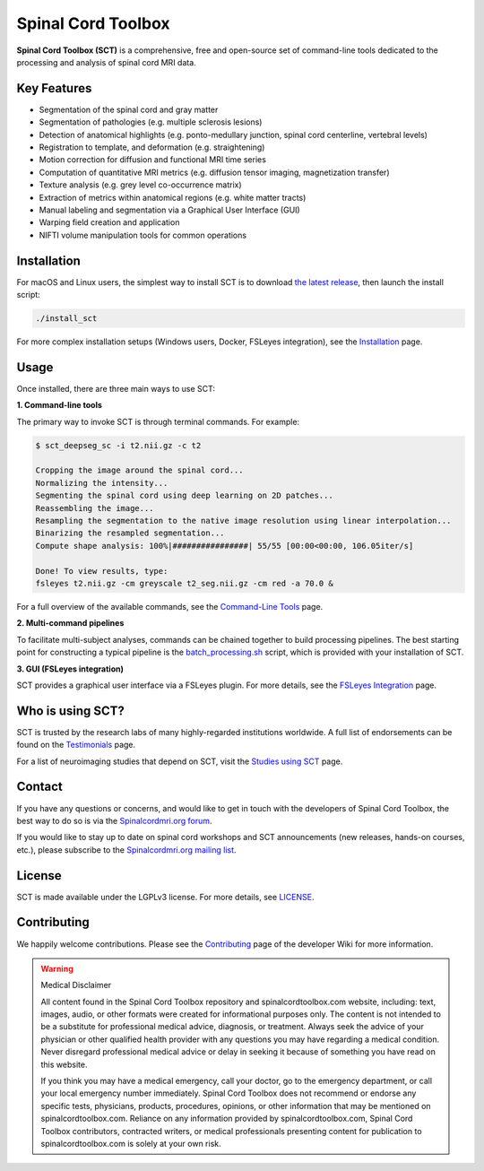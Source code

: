 Spinal Cord Toolbox
###################

|badge-releases| |badge-forum| |badge-mailing-list| |badge-stats| |badge-twitter| |badge-downloads| |badge-ci| |badge-doc| |badge-license|

.. |badge-releases| image:: https://img.shields.io/github/v/release/spinalcordtoolbox/spinalcordtoolbox
    :alt: Releases
    :target: https://github.com/spinalcordtoolbox/spinalcordtoolbox/releases

.. |badge-forum| image:: https://img.shields.io/discourse/status?label=forum&server=http%3A%2F%2Fforum.spinalcordmri.org
    :alt: User forum
    :target: https://forum.spinalcordmri.org/c/sct

.. |badge-mailing-list| image:: https://img.shields.io/badge/mailing%20list-Spinalcordmri.org-green.svg?style=flat
    :alt: Community mailing list
    :target: https://docs.google.com/forms/d/e/1FAIpQLSdvsXwLRj07bx85O2wPM9ut1sC-20dFKdTVe-OckyvkfncV3Q/viewform

.. |badge-downloads| image:: https://img.shields.io/github/downloads/spinalcordtoolbox/spinalcordtoolbox/total.svg
    :alt: Downloads
    :target: https://github.com/spinalcordtoolbox/spinalcordtoolbox/graphs/traffic

.. |badge-ci| image:: https://github.com/spinalcordtoolbox/spinalcordtoolbox/actions/workflows/tests.yml/badge.svg
    :alt: GitHub Actions CI
    :target: https://github.com/spinalcordtoolbox/spinalcordtoolbox/actions/workflows/tests.yml?query=branch%3Amaster

.. |badge-doc| image:: https://readthedocs.org/projects/spinalcordtoolbox/badge/
    :alt: Documentation Status
    :target: https://spinalcordtoolbox.com

.. |badge-license| image:: https://img.shields.io/github/license/spinalcordtoolbox/spinalcordtoolbox
    :alt: License
    :target: https://github.com/spinalcordtoolbox/spinalcordtoolbox/blob/master/LICENSE

.. |badge-stats| image:: https://www.openhub.net/p/spinalcordtoolbox/widgets/project_thin_badge.gif
    :alt: Project Stats
    :target: https://www.openhub.net/p/spinalcordtoolbox

.. |badge-twitter| image:: https://img.shields.io/twitter/follow/spinaltoolbox.svg?style=social&label=Follow
    :alt: Twitter Follow
    :target: https://twitter.com/spinaltoolbox


**Spinal Cord Toolbox (SCT)** is a comprehensive, free and open-source set of command-line tools dedicated to the processing and analysis of spinal cord MRI data.

.. image:: https://raw.githubusercontent.com/spinalcordtoolbox/doc-figures/master/overview.png
  :alt: Overview of Spinal Cord Toolbox functionality
  :width: 800

Key Features
------------

- Segmentation of the spinal cord and gray matter
- Segmentation of pathologies (e.g. multiple sclerosis lesions)
- Detection of anatomical highlights (e.g. ponto-medullary junction, spinal cord centerline, vertebral levels)
- Registration to template, and deformation (e.g. straightening)
- Motion correction for diffusion and functional MRI time series
- Computation of quantitative MRI metrics (e.g. diffusion tensor imaging, magnetization transfer)
- Texture analysis (e.g. grey level co-occurrence matrix)
- Extraction of metrics within anatomical regions (e.g. white matter tracts)
- Manual labeling and segmentation via a Graphical User Interface (GUI)
- Warping field creation and application
- NIFTI volume manipulation tools for common operations


Installation
------------

For macOS and Linux users, the simplest way to install SCT is to download `the latest release <https://github.com/spinalcordtoolbox/spinalcordtoolbox/releases>`_, then launch the install script:

.. code::

   ./install_sct

For more complex installation setups (Windows users, Docker, FSLeyes integration), see the `Installation <https://spinalcordtoolbox.com/en/latest/user_section/installation.html>`_ page.


Usage
-----

Once installed, there are three main ways to use SCT:

**1. Command-line tools**

The primary way to invoke SCT is through terminal commands. For example:

.. code-block:: console

  $ sct_deepseg_sc -i t2.nii.gz -c t2

  Cropping the image around the spinal cord...
  Normalizing the intensity...
  Segmenting the spinal cord using deep learning on 2D patches...
  Reassembling the image...
  Resampling the segmentation to the native image resolution using linear interpolation...
  Binarizing the resampled segmentation...
  Compute shape analysis: 100%|################| 55/55 [00:00<00:00, 106.05iter/s]

  Done! To view results, type:
  fsleyes t2.nii.gz -cm greyscale t2_seg.nii.gz -cm red -a 70.0 &

For a full overview of the available commands, see the `Command-Line Tools <https://spinalcordtoolbox.com/en/stable/user_section/command-line.html>`_ page.

**2. Multi-command pipelines**

To facilitate multi-subject analyses, commands can be chained together to build processing pipelines. The best starting point for constructing a typical pipeline is the `batch_processing.sh <https://spinalcordtoolbox.com/en/latest/user_section/getting-started.html#batch-processing-example>`_ script, which is provided with your installation of SCT.

**3. GUI (FSLeyes integration)**

SCT provides a graphical user interface via a FSLeyes plugin. For more details, see the `FSLeyes Integration <https://spinalcordtoolbox.com/en/latest/user_section/fsleyes.html>`_ page.


Who is using SCT?
-----------------

SCT is trusted by the research labs of many highly-regarded institutions worldwide. A full list of endorsements can be found on the `Testimonials <https://spinalcordtoolbox.com/en/latest/overview/testimonials.html>`_ page.

For a list of neuroimaging studies that depend on SCT, visit the `Studies using SCT <https://spinalcordtoolbox.com/en/latest/overview/studies.html>`_ page.


Contact
-------

If you have any questions or concerns, and would like to get in touch with the developers of Spinal Cord Toolbox, the best way to do so is via the `Spinalcordmri.org forum <https://forum.spinalcordmri.org/c/sct/8>`_.

If you would like to stay up to date on spinal cord workshops and SCT announcements (new releases, hands-on courses, etc.), please subscribe to the `Spinalcordmri.org mailing list <https://docs.google.com/forms/d/e/1FAIpQLSdvsXwLRj07bx85O2wPM9ut1sC-20dFKdTVe-OckyvkfncV3Q/viewform>`_.


License
-------

SCT is made available under the LGPLv3 license. For more details, see `LICENSE <https://github.com/spinalcordtoolbox/spinalcordtoolbox/blob/master/LICENSE>`_.


Contributing
------------

We happily welcome contributions. Please see the `Contributing <https://github.com/spinalcordtoolbox/spinalcordtoolbox/wiki/Contributing>`_ page of the developer Wiki for more information.


.. warning:: ️Medical Disclaimer

   All content found in the Spinal Cord Toolbox repository and spinalcordtoolbox.com website, including: text, images, audio, or other formats were created for informational purposes only. The content is not intended to be a substitute for professional medical advice, diagnosis, or treatment. Always seek the advice of your physician or other qualified health provider with any questions you may have regarding a medical condition. Never disregard professional medical advice or delay in seeking it because of something you have read on this website.

   If you think you may have a medical emergency, call your doctor, go to the emergency department, or call your local emergency number immediately. Spinal Cord Toolbox does not recommend or endorse any specific tests, physicians, products, procedures, opinions, or other information that may be mentioned on spinalcordtoolbox.com. Reliance on any information provided by spinalcordtoolbox.com, Spinal Cord Toolbox contributors, contracted writers, or medical professionals presenting content for publication to spinalcordtoolbox.com is solely at your own risk.
